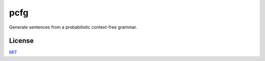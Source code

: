 pcfg
====

Generate sentences from a probabilistic context-free grammar.


License
-------
MIT_

.. _MIT: https://github.com/thomasbreydo/pcfg/blob/master/LICENSE